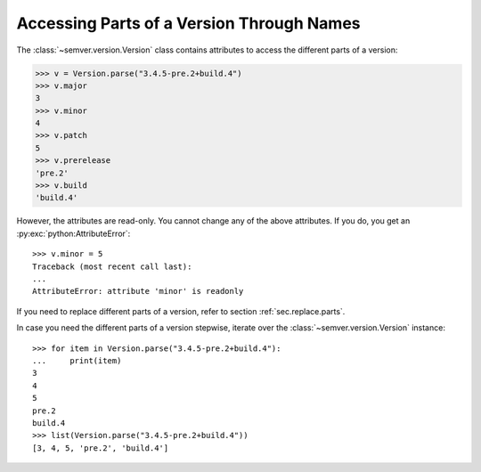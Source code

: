 .. _sec.properties.parts:

Accessing Parts of a Version Through Names
==========================================

The :class:`~semver.version.Version` class contains attributes to access the different
parts of a version:

.. code-block:: python

    >>> v = Version.parse("3.4.5-pre.2+build.4")
    >>> v.major
    3
    >>> v.minor
    4
    >>> v.patch
    5
    >>> v.prerelease
    'pre.2'
    >>> v.build
    'build.4'

However, the attributes are read-only. You cannot change any of the above attributes.
If you do, you get an :py:exc:`python:AttributeError`::

    >>> v.minor = 5
    Traceback (most recent call last):
    ...
    AttributeError: attribute 'minor' is readonly

If you need to replace different parts of a version, refer to section :ref:`sec.replace.parts`.

In case you need the different parts of a version stepwise, iterate over the :class:`~semver.version.Version` instance::

    >>> for item in Version.parse("3.4.5-pre.2+build.4"):
    ...     print(item)
    3
    4
    5
    pre.2
    build.4
    >>> list(Version.parse("3.4.5-pre.2+build.4"))
    [3, 4, 5, 'pre.2', 'build.4']
